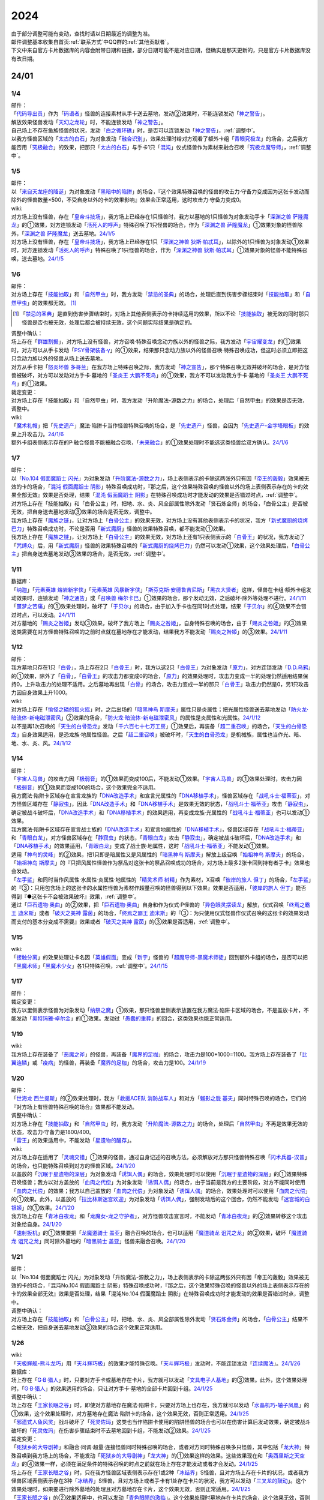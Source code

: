 .. _2024:

======
2024
======

.. role:: strike
    :class: strike

| 由于部分调整可能有变动，查找时请以日期最近的调整为准。
| 邮件调整基本收集自首页\ :ref:`联系方式`\ 中QQ群的\ :ref:`其他贡献者`\ 。
| 下文中来自官方卡片数据库的内容会附带日期和链接，部分日期可能不是对应日期，但确实是那天更新的，只是官方卡片数据库没有改日期。

24/01
========

1/4
-------

| 邮件：
| 「`代码导出员`_」作为「`码语者`_」怪兽的连接素材从手卡送去墓地，发动②效果时，不能连锁发动「`神之警告`_」。
| 解放效果怪兽发动「`天幻之龙轮`_」时，不能连锁发动「`神之警告`_」。
| 自己场上不存在鱼族怪兽的状况，发动「`白之循环礁`_」时，是否可以连锁发动「`神之警告`_」，\ :ref:`调整中`\ 。
| 以我方怪兽区域的「`太古的白石`_」为对象发动「`融合识别`_」，效果处理时给对方观看了额外卡组「`青眼究极龙`_」的场合，之后我方能否用「`究极融合`_」的效果，把那只「`太古的白石`_」与手卡1只「`混沌`_」仪式怪兽作为素材来融合召唤「`究极龙魔导师`_」，\ :ref:`调整中`\ 。

1/5
-------

| 邮件：
| 以「`来自天龙座的降诞`_」为对象发动「`黑暗中的陷阱`_」的场合，『这个效果特殊召唤的怪兽的攻击力·守备力变成因为这张卡发动而除外的怪兽数量×500，不受自身以外的卡的效果影响』效果会正常适用，这时攻击力·守备力变成0。

| wiki:
| 对方场上没有怪兽，存在「`皇帝斗技场`_」，我方场上已经存在1只怪兽时，我方以墓地的1只怪兽为对象发动手卡「`深渊之兽 萨隆魔龙`_」的①效果，对方连锁发动「`活死人的呼声`_」特殊召唤了1只怪兽的场合，作为「`深渊之兽 萨隆魔龙`_」①效果对象的怪兽除外，「`深渊之兽 萨隆魔龙`_」送去墓地。\ `24/1/5 <https://yugioh-wiki.net/index.php?%A1%D4%A5%AB%A5%A4%A5%B6%A1%BC%A5%B3%A5%ED%A5%B7%A5%A2%A5%E0%A1%D5#faq>`__
| 对方场上没有怪兽，存在「`皇帝斗技场`_」，我方场上已经存在1只「`深渊之神兽 狄斯·帕忒耳`_」，以除外的1只怪兽为对象发动①效果时，对方连锁发动「`活死人的呼声`_」特殊召唤了1只怪兽的场合，作为「`深渊之神兽 狄斯·帕忒耳`_」①效果对象的怪兽不能特殊召唤，送去墓地。\ `24/1/5 <https://yugioh-wiki.net/index.php?%A1%D4%A5%AB%A5%A4%A5%B6%A1%BC%A5%B3%A5%ED%A5%B7%A5%A2%A5%E0%A1%D5#faq>`__

1/6
-------

| 邮件：
| 对方场上存在「`技能抽取`_」和「`自然甲虫`_」时，我方发动「`禁忌的圣典`_」的场合，处理后直到伤害步骤结束时「`技能抽取`_」和「`自然甲虫`_」的效果都无效。 [#]_

.. [#] 「`禁忌的圣典`_」是直到伤害步骤结束时，对场上其他表侧表示的卡持续适用的效果，所以不论「`技能抽取`_」被无效的同时那只怪兽是否也被无效，处理后都会被持续无效，这个问题实际结果是确定的。

| 调整中确认：
| 场上存在「`群雄割据`_」，对方场上没有怪兽，对方召唤·特殊召唤念动力族以外的怪兽之际，我方发动「`宇宙耀变龙`_」的①效果时，对方可以从手卡发动「`PSY骨架装备·γ`_」的①效果，结果那只念动力族以外的怪兽召唤·特殊召唤成功，但这时必须立即把这只念动力族以外的怪兽从场上送去墓地。
| 对方从手卡把「`怒炎坏兽 多哥兰`_」在我方场上特殊召唤之际，我方发动「`神之宣告`_」，那个特殊召唤无效并破坏的场合，是对方怪兽被破坏，对方可以发动对方手卡·墓地的「`圣炎王 大鹏不死鸟`_」的①效果，我方不可以发动我方手卡·墓地的「`圣炎王 大鹏不死鸟`_」的①效果。

| 裁定变更：
| :strike:`对方场上存在「技能抽取」和「自然甲虫」时，我方发动「升阶魔法-源数之力」的场合，处理后「自然甲虫」的效果是否无效，调整中。`

| wiki:
| 「`魔术礼帽`_」把「`先史遗产`_」魔法·陷阱卡当作怪兽特殊召唤的场合，是「`先史遗产`_」怪兽，会因为「`先史遗产-金字塔眼板`_」的效果上升攻击力。\ `24/1/6 <https://yugioh-wiki.net/index.php?%C0%E8%BB%CB%B0%E4%BB%BA#zbceff11>`__
| 额外卡组表侧表示存在的P·融合怪兽不能被融合召唤，「`未来融合`_」的①效果处理时不能选这类怪兽给双方确认。\ `24/1/6 <https://yugioh-wiki.net/index.php?%A1%D4%CC%A4%CD%E8%CD%BB%B9%E7%A1%DD%A5%D5%A5%E5%A1%BC%A5%C1%A5%E3%A1%BC%A1%A6%A5%D5%A5%E5%A1%BC%A5%B8%A5%E7%A5%F3%A1%D5#faq>`__

1/7
------

| 邮件：
| 以「`No.104 假面魔蹈士 闪光`_」为对象发动「`升阶魔法-源数之力`_」，场上表侧表示的卡除这两张外只有因「`帝王的轰毅`_」效果被无效的卡的场合，「`混沌 假面魔蹈士 阴影`_」特殊召唤成功时，『那之后，这个效果特殊召唤的怪兽以外的场上表侧表示存在的卡的效果全部无效』效果是否处理，结果「`混沌 假面魔蹈士 阴影`_」在特殊召唤成功时才能发动的效果是否错过时点，\ :ref:`调整中`\ 。
| :strike:`对方场上存在「技能抽取」和「白骨公主」时，把地、水、炎、风全部属性除外发动「贤石炼金师」的场合，「白骨公主」是否被无效，把自身送去墓地发动③效果的场合是否无效，调整中。`
| 我方场上存在「`魔族之链`_」，让对方场上「`白骨公主`_」的效果无效，对方场上没有其他表侧表示卡的状况，我方「`新式魔厨的烧烤巴力`_」特殊召唤成功时，不论是否用「`新式魔厨`_」怪兽的效果特殊召唤，都不能发动①效果。
| 我方场上存在「`魔族之链`_」，让对方场上「`白骨公主`_」的效果无效，对方场上还有1只表侧表示的「`白骨王`_」的状况，我方发动了「`咒缚众`_」后，用「`新式魔厨`_」怪兽的效果特殊召唤的「`新式魔厨的烧烤巴力`_」仍然可以发动①效果，这个效果处理后，「`白骨公主`_」把自身送去墓地发动③效果的场合，是否无效，\ :ref:`调整中`\ 。

1/11
-------

| 数据库：
| 「`纳迦`_」「`元素英雄 熔岩新宇侠`_」「`元素英雄 风暴新宇侠`_」「`斯芬克斯·安德鲁吉尼斯`_」「`黑衣大贤者`_」这样，怪兽在卡组·额外卡组发动效果时，连锁发动「`神之通告`_」或「`召唤兽 梅尔卡巴`_」①效果的场合，那个发动无效，之后破坏·除外等处理不进行。\ `24/1/11 <https://www.db.yugioh-card.com/yugiohdb/faq_search.action?ope=5&fid=24042&keyword=&tag=-1&request_locale=ja>`__
| 「`噩梦之苦痛`_」的①效果处理时，破坏了「`于贝尔`_」的场合，由于加入手卡也在同1时点处理，结果「`于贝尔`_」的④效果不会错过时点，可以发动。\ `24/1/11 <https://www.db.yugioh-card.com/yugiohdb/faq_search.action?ope=5&fid=24041&keyword=&tag=-1&request_locale=ja>`__
| 对方墓地的「`赐炎之咎姬`_」发动③效果，破坏了我方场上「`赐炎之咎姬`_」，自身特殊召唤的场合，由于「`赐炎之咎姬`_」的③效果这类需要在对方怪兽特殊召唤的之前时点就在墓地存在才能发动，结果我方不能发动「`赐炎之咎姬`_」的③效果。\ `24/1/11 <https://www.db.yugioh-card.com/yugiohdb/faq_search.action?ope=5&fid=24040&keyword=&tag=-1&request_locale=ja>`__

1/12
--------

| 邮件：
| 我方墓地只存在1只「`白骨`_」，场上存在2只「`白骨王`_」时，我方以这2只「`白骨王`_」为对象发动「`原力`_」，对方连锁发动「`D.D.乌鸦`_」的①效果，除外了「`白骨`_」，「`白骨王`_」的攻击力都变成0的场合，「`原力`_」的效果处理时，攻击力变成一半的处理仍然适用结果保持0，上升攻击力的处理不适用。之后墓地再出现「`白骨`_」的场合，攻击力变成一半的那只「`白骨王`_」攻击力仍然是0，另1只攻击力因自身效果上升1000。

| wiki:
| 对方场上存在「`愉怪之磷的狐火摇`_」时，之后出场的「`暗黑神鸟 斯摩夫`_」属性只是炎属性；把光属性怪兽送去墓地发动「`防火龙·暗流体-新电磁泄密风`_」②效果的场合，「`防火龙·暗流体-新电磁泄密风`_」的属性是炎属性和光属性。\ `24/1/12 <https://yugioh-wiki.net/index.php?%C2%B0%C0%AD#u4c9c98d>`__
| 以不是再1次召唤的「`天生的白骨恐龙`_」发动「`千六百七十七万工房`_」①效果后，再装备「`超二重召唤`_」的场合，「`天生的白骨恐龙`_」自身效果适用，是恐龙族·地属性怪兽。之后「`超二重召唤`_」被破坏时，「`天生的白骨恐龙`_」是机械族，属性也当作光、暗、地、水、炎、风。\ `24/1/12 <https://yugioh-wiki.net/index.php?%C2%B0%C0%AD#u4c9c98d>`__

1/14
-------

| 邮件：
| 「`宇宙人马兽`_」的攻击力因「`极弱音`_」的①效果而变成100后，不能发动①效果。「`宇宙人马兽`_」的①效果处理时，攻击力因「`极弱音`_」的①效果而变成100的场合，这个效果完全不适用。
| 我方魔法·陷阱卡区域存在宣言龙族的「`DNA改造手术`_」和宣言光属性的「`DNA移植手术`_」，怪兽区域存在「`战吼斗士·福蒂亚`_」，对方怪兽区域存在「`静寂虫`_」，因此「`DNA改造手术`_」和「`DNA移植手术`_」是效果无效的状态，「`战吼斗士·福蒂亚`_」攻击「`静寂虫`_」，确定被战斗破坏后，「`DNA改造手术`_」和「`DNA移植手术`_」的效果适用，再变成龙族·光属性的「`战吼斗士·福蒂亚`_」也可以发动①效果。
| 我方魔法·陷阱卡区域存在宣言战士族的「`DNA改造手术`_」和宣言地属性的「`DNA移植手术`_」，怪兽区域存在「`战吼斗士·福蒂亚`_」和「`青眼白龙`_」，对方怪兽区域存在「`静寂虫`_」的状态，「`青眼白龙`_」攻击「`静寂虫`_」，确定被战斗破坏后，「`DNA改造手术`_」和「`DNA移植手术`_」的效果适用，「`青眼白龙`_」变成了战士族·地属性，这时「`战吼斗士·福蒂亚`_」不能发动①效果。
| 适用「`神鸟的灵峰`_」的②效果，把1只即是暗属性又是风属性的「`暗黑神鸟 斯摩夫`_」解放上级召唤「`始祖神鸟 斯摩夫`_」的场合，「`始祖神鸟 斯摩夫`_」的『只把风属性怪兽作为祭品对这张卡的祭品召唤成功的场合，对方场上最多2张卡回到持有者手卡』效果也会发动。
| 「`左手鲨`_」和同时当作风属性·水属性·炎属性·地属性的「`精灵术师 树精`_」作为素材，X召唤「`彼岸的旅人 但丁`_」的场合，「`左手鲨`_」的『③：只用包含场上的这张卡的水属性怪兽为素材作超量召唤的怪兽得到以下效果』效果是否适用，「`彼岸的旅人 但丁`_」能否得到『●这张卡不会被效果破坏』效果，\ :ref:`调整中`\ 。
| 通过「`巨石遗物·奥曲`_」的②效果，把「`巨石遗物·奥曲`_」自身和作为仪式·P怪兽的「`异色眼灵摆读龙`_」解放，仪式召唤「`终焉之霸王 迪米斯`_」或者「`破灭之美神 露茵`_」的场合，「`终焉之霸王 迪米斯`_」的『③：为只使用仪式怪兽作仪式召唤的这张卡的效果发动而支付的基本分变成不需要』效果或者「`破灭之美神 露茵`_」的③效果是否适用，\ :ref:`调整中`\ 。

1/15
-------

| wiki:
| 「`接触分离`_」的效果处理让卡名因「`英雄假面`_」变成「`新宇`_」怪兽的「`超魔导师-黑魔术师徒`_」回到额外卡组的场合，是否可以把「`黑魔术师`_」「`黑魔术少女`_」各1只特殊召唤，\ :ref:`调整中`\ 。\ `24/1/15 <https://yugioh-wiki.net/index.php?%A1%D4%A5%B3%A5%F3%A5%BF%A5%AF%A5%C8%A1%A6%A5%A2%A5%A6%A5%C8%A1%D5#faq>`__

1/17
-------

| 邮件：

| 裁定变更：
| 我方以里侧表示怪兽为对象发动「`纳祭之魔`_」①效果，那只怪兽里侧表示放置在我方魔法·陷阱卡区域的场合，不是盖放卡片，不能发动「`奥特玛雅·卓尔金`_」的①效果。发动过「`愚蠢的重葬`_」的回合，这类效果也能正常适用。

1/19
-------

| wiki:
| 我方场上存在装备了「`恶魔之斧`_」的怪兽，再装备「`魔界的足枷`_」的场合，攻击力是100+1000=1100。我方场上存在装备了「`比翼连鳞`_」或「`疫病`_」的怪兽，再装备「`魔界的足枷`_」的场合，攻击力是100。\ `24/1/19 <https://yugioh-wiki.net/index.php?%A5%B9%A5%C6%A1%BC%A5%BF%A5%B9#faq>`__

1/20
-------

| 邮件：
| 「`世海龙 西兰提斯`_」的②效果处理时，我方「`救援ACE队 消防战车人`_」和对方「`魊影之胧 基夫`_」同时特殊召唤的场合，它们的『对方场上有怪兽特殊召唤的场合』效果都不能发动。

| 调整中确认：
| 对方场上存在「`技能抽取`_」和「`自然甲虫`_」时，我方发动「`升阶魔法-源数之力`_」的场合，处理后「`自然甲虫`_」不再是效果无效的状态，攻击力·守备力是1800/400。
| 「`雷王`_」的效果适用中，不能发动「`星遗物的醒存`_」。

| wiki:
| 对方场上存在适用了「`灵魂交错`_」①效果的怪兽，通过自身记述的召唤方法，必须解放对方那只怪兽特殊召唤「`闪术兵器-汉普`_」的场合，也只能特殊召唤到对方的怪兽区域。\ `24/1/20 <https://yugioh-wiki.net/index.php?%A1%D4%C1%AE%BD%D1%CA%BC%B4%EF%A1%DD%A3%C8.%A3%C1.%A3%CD.%A3%D0.%A1%D5#faq1>`__
| 以盖放的「`沉眠于星遗物的深层`_」为对象发动「`诱饵人偶`_」的场合，效果处理时可以使用「`沉眠于星遗物的深层`_」的①效果特殊召唤怪兽；我方以对方盖放的「`血肉之代偿`_」为对象发动「`诱饵人偶`_」的场合，由于当前是我方的主要阶段，对方不能同时使用「`血肉之代偿`_」的效果；我方以自己盖放的「`血肉之代偿`_」为对象发动「`诱饵人偶`_」的场合，效果处理时可以使用「`血肉之代偿`_」的①效果。此外，以盖放的「`拉比林斯迷宫欢迎`_」为对象发动「`诱饵人偶`_」，强制发动后的这个回合，仍然不能发动「`迷宫城的白银姬`_」的①效果。\ `24/1/20 <https://yugioh-wiki.net/index.php?%A1%D4%A4%AA%A4%C8%A4%EA%BF%CD%B7%C1%A1%D5#faq>`__
| 我方场上存在「`青冰白夜龙`_」和「`龙魔女-龙之守护者`_」，对方怪兽攻击宣言时，不能发动「`青冰白夜龙`_」的②效果转移这个攻击对象给自身。\ `24/1/20 <https://yugioh-wiki.net/index.php?%A1%D4%C0%C4%C9%B9%A4%CE%C7%F2%CC%EB%CE%B6%A1%D5#faq2>`__
| 「`速射扳机`_」的①效果要把「`龙魔道骑士 盖亚`_」融合召唤的场合，也可以适用「`魔道骑龙 诅咒之龙`_」的②效果，破坏「`魔道骑龙 诅咒之龙`_」同时除外墓地的「`暗黑骑士 盖亚`_」怪兽来融合召唤。\ `24/1/20 <https://yugioh-wiki.net/index.php?%A1%D4%A5%E9%A5%D4%A5%C3%A5%C9%A1%A6%A5%C8%A5%EA%A5%AC%A1%BC%A1%D5#faq>`__

1/21
-------

| 邮件：
| :strike:`以「No.104 假面魔蹈士 闪光」为对象发动「升阶魔法-源数之力」，场上表侧表示的卡除这两张外只有因「帝王的轰毅」效果被无效的卡的场合，「混沌No.104 假面魔蹈士 阴影」特殊召唤成功时，『那之后，这个效果特殊召唤的怪兽以外的场上表侧表示存在的卡的效果全部无效』效果是否处理，结果「混沌No.104 假面魔蹈士 阴影」在特殊召唤成功时才能发动的效果是否错过时点，调整中。`

| 调整中确认：
| 对方场上存在「`技能抽取`_」和「`白骨公主`_」时，把地、水、炎、风全部属性除外发动「`贤石炼金师`_」的场合，「`白骨公主`_」结果不会被无效，把自身送去墓地发动③效果的场合这个效果正常适用。

1/26
-------

| wiki:
| 「`天极辉舰-熊斗龙巧`_」用「`天斗辉巧极`_」的效果才能特殊召唤。「`天斗辉巧极`_」发动时，不能连锁发动「`连续魔法`_」。\ `24/1/26 <https://yugioh-wiki.net/index.php?%A5%B3%A5%D4%A1%BC#faq>`__

| 数据库：
| 场上存在「`G·B·猎人`_」时，只要对方手卡或墓地存在卡片，我方就可以发动「`文具电子人基地`_」的③效果。此外，这个效果处理时，「`G·B·猎人`_」的效果适用的场合，只让对方手卡·墓地的全部卡片回到卡组。\ `24/1/25 <https://www.db.yugioh-card.com/yugiohdb/faq_search.action?ope=5&fid=18064&keyword=&tag=-1&request_locale=ja>`__

| 调整中确认：
| 场上存在「`王家长眠之谷`_」时，即使对方墓地存在魔法·陷阱卡，只要对方场上也存在，我方就可以发动「`水晶机巧-轴子凤凰`_」的①效果，这个效果处理时，对方墓地存在魔法·陷阱卡的场合，这个效果无效，否则正常适用。\ `24/1/25 <https://www.db.yugioh-card.com/yugiohdb/faq_search.action?ope=5&fid=19660&keyword=&tag=-1&request_locale=ja>`__
| 「`邪遗式人鱼风灵`_」战斗破坏了「`死灵佐玛`_」这类也当作陷阱卡使用的陷阱怪兽的场合也可以在伤害计算后发动效果，确定被战斗破坏的「`死灵佐玛`_」在伤害步骤结束时不去墓地回到卡组，不能发动②效果。\ `24/1/25 <https://www.db.yugioh-card.com/yugiohdb/faq_search.action?ope=5&fid=24047&keyword=&tag=-1&request_locale=ja>`__

| 裁定变更：
| 「`死狱乡的大导剧神`_」和融合·同调·超量·连接怪兽同时特殊召唤的场合，或者对方同时特殊召唤多只怪兽，其中包括「`龙大神`_」特殊召唤到我方场上的场合，不能发动「`死狱乡的大导剧神`_」「`龙大神`_」的①效果这样的效果。这些效果现在和「`奥西里斯之天空龙`_」的④效果一样，必须在满足条件的特殊召唤的时点之前就在场上存在才能发动或者才会发动。\ `24/1/25 <https://www.db.yugioh-card.com/yugiohdb/faq_search.action?ope=5&fid=12153&keyword=&tag=-1&request_locale=ja>`__
| 场上存在「`王家长眠之谷`_」时，只在我方怪兽区域表侧表示存在1或2种「`冰结界`_」S怪兽，且对方场上存在卡片的状况，或者我方怪兽区域表侧表示存在3种「`冰结界`_」S怪兽，且对方场上或者手卡有1处存在卡片的状况，我方可以发动「`三叉龙的鼓动`_」。这个效果处理时，如果要进行除外墓地的处理且对方墓地存在卡片，这个效果无效，否则正常适用。\ `24/1/25 <https://www.db.yugioh-card.com/yugiohdb/faq_search.action?ope=5&fid=24043&keyword=&tag=-1&request_locale=ja>`__
| 「`王家长眠之谷`_」的②效果适用中，也可以发动「`青色眼睛的激临`_」。这个效果处理时墓地存在卡片的场合，这个效果无效，否则正常适用。\ `24/1/25 <https://www.db.yugioh-card.com/yugiohdb/faq_search.action?ope=5&fid=12596&keyword=&tag=-1&request_locale=ja>`__
| 对方怪兽区域存在「`灵灭术师 海空`_」时，只要对方场上存在机械族怪兽，我方就可以发动「`系统崩溃`_」（只有对方墓地存在的场合不能发动）。这个效果处理时，只把对方场上的机械族怪兽除外。\ `24/1/25 <https://www.db.yugioh-card.com/yugiohdb/faq_search.action?ope=5&fid=7649&keyword=&tag=-1&request_locale=ja>`__
| 通常召唤的「`混沌幻影`_」得到「`分段龙`_」效果的场合，也可以发动那个③效果，这时破坏攻击力2600以下的主要怪兽区域的怪兽。\ `24/1/25 <https://www.db.yugioh-card.com/yugiohdb/faq_search.action?ope=5&fid=6264&keyword=&tag=-1&request_locale=ja>`__
| 从手卡特殊召唤的「`混沌幻影`_」「`新空间侠·黑暗豹`_」得到「`混沌创世神`_」效果的场合，可以发动那个①效果。\ `24/1/25 <https://www.db.yugioh-card.com/yugiohdb/faq_search.action?ope=5&fid=23092&keyword=&tag=-1&request_locale=ja>`__
| 融合召唤的「`凶饿毒融合龙`_」等得到「`时间魔导士`_」效果的场合，可以发动那个①效果。\ `24/1/25 <https://www.db.yugioh-card.com/yugiohdb/faq_search.action?ope=5&fid=23092&keyword=&tag=-1&request_locale=ja>`__
| 用自身记述的方法召唤的「`守护神 艾克佐迪亚`_」在被一时除外后，自身②效果不再适用，攻击力·守备力是0。但是，因其他卡上升攻击力，战斗破坏原本持有者是对方的恶魔族·暗属性怪兽时，会胜利。\ `24/1/25 <https://www.db.yugioh-card.com/yugiohdb/faq_search.action?ope=5&fid=10736&keyword=&tag=-1&request_locale=ja>`__

1/27
-------

| 数据库：
| 「`灵灭术师 海空`_」的①效果适用中，也可以发动「`索菲娅之影灵衣`_」的②效果，效果处理时把场上的卡全部除外；「`王家长眠之谷`_」的②效果适用中，也可以发动「`索菲娅之影灵衣`_」的②效果，效果处理时墓地存在卡的场合，这个效果无效，不会除外场上的卡片，墓地不存在卡的场合这个效果正常适用。\ `24/1/27 <https://www.db.yugioh-card.com/yugiohdb/faq_search.action?ope=5&fid=15079&keyword=&tag=-1&request_locale=ja>`__
| 「`于贝尔精灵`_」的②效果处理能加入手卡的是有「`于贝尔`_」的卡名记述的1张魔法·陷阱卡，记述『「`于贝尔`_」怪兽』是指定全体卡名带有「`于贝尔`_」字段的怪兽，不是指定「`于贝尔`_」这个卡名。因此这个效果不能选「`噩梦之玉座`_」。\ `24/1/27 <https://www.db.yugioh-card.com/yugiohdb/faq_search.action?ope=5&fid=24048&keyword=&tag=-1&request_locale=ja>`__
| 我方怪兽区域存在「`光道雅典娜 密涅瓦`_」时，只要场上·墓地存在可以被这个效果除外的卡片（指『不能除外』的卡片以外的卡，不受影响的怪兽也是『不能除外』的卡片以外的卡），对方可以发动「`神光之龙`_」的①效果，把「`光道`_」怪兽以外的卡除外。\ `24/1/27 <https://www.db.yugioh-card.com/yugiohdb/faq_search.action?ope=5&fid=24046&keyword=&tag=-1&request_locale=ja>`__
| 除外「`异响鸣的不调和`_」发动「`天使之声`_」「`恶魔之声`_」的②怪兽效果时，不会放置响鸣指示物。\ `24/1/27 <https://www.db.yugioh-card.com/yugiohdb/faq_search.action?ope=5&fid=24045&keyword=&tag=-1&request_locale=ja>`__
| 「`古代的机械暗黑巨人`_」在①效果适用中作为素材融合召唤「`古代的机械超巨人`_」的场合，当作「`古代的机械巨人`_」作为融合素材处理。从手卡·卡组等场所作为融合素材，或者场上里侧表示的「`古代的机械暗黑巨人`_」或者效果被无效的「`古代的机械暗黑巨人`_」作为融合素材的场合，自身①效果不适用，这个场合不是「`古代的机械巨人`_」作为融合素材。\ `24/1/27 <https://www.db.yugioh-card.com/yugiohdb/faq_search.action?ope=5&fid=24044&keyword=&tag=-1&request_locale=ja>`__
| 「`雷龙融合`_」等，让融合素材回到卡组，来融合召唤怪兽的效果，作为融合素材的融合怪兽回到额外卡组的场合，这次融合召唤的融合怪兽不能是同1张。只在可以作为融合素材使用的1组怪兽和可以使用这组融合素材融合召唤的融合怪兽在额外卡组存在的状况，可以进行融合召唤，不能在使用融合素材后更换融合怪兽。\ `24/1/27 <https://www.db.yugioh-card.com/yugiohdb/faq_search.action?ope=5&fid=23502&keyword=&tag=-1&request_locale=ja>`__

1/28
-------

| 邮件：
| 如果对方的怪兽区域只存在「`奇迹之侏罗纪蛋`_」或者「`玄化执行神`_」，我方不能发动「`破坏剑一闪`_」。如果对方的怪兽区域还存在其他可以除外的怪兽（例如「`青眼白龙`_」），我方可以发动「`破坏剑一闪`_」，除外那些可以被除外的怪兽。
| 如果对方场上只存在「`奇迹之侏罗纪蛋`_」或者「`玄化执行神`_」，墓地不存在卡片，我方不能发动「`武装龙强击炮`_」的②效果。如果对方场上还存在其他可以除外的怪兽（例如「`青眼白龙`_」），我方可以发动「`武装龙强击炮`_」的②效果。
| 对方场上存在「`最远方的宇宙`_」和鱼族S怪兽的状况，如果对方魔法·陷阱卡区域和墓地都不存在其他魔法·陷阱卡，我方不能发动「`水晶机巧-轴子凤凰`_」的『①』效果，否则可以发动。
| 对方场上存在「`最远方的宇宙`_」和鱼族S怪兽的状况，如果对方魔法·陷阱卡区域不存在其他卡，我方不能发动「`弧光勇烈龙`_」的①效果，否则可以。
| 我方场上只存在「`破坏龙 甘多拉-烈光闪`_」，墓地存在2种类「`甘多拉`_」怪兽，对方场上只存在「`奇迹之侏罗纪蛋`_」或「`玄化执行神`_」的状况，我方不能发动「`破坏龙 甘多拉-烈光闪`_」的②效果。对方场上如果存在其他可以被除外的卡，我方可以发动「`破坏龙 甘多拉-烈光闪`_」的②效果。
| 我方墓地存在3种类「`甘多拉`_」怪兽时，即使对方场上只存在「`奇迹之侏罗纪蛋`_」或「`玄化执行神`_」且对方墓地不存在卡片，我方也可以发动「`破坏龙 甘多拉-烈光闪`_」的②效果，这个场合只把我方场上·墓地的卡除外。
| 我方卡组存在原本持有者是对方的「`寄生虫 帕拉赛德`_」时，我方发动「`仇极生智图`_」的①效果，翻开的卡片包含这张「`寄生虫 帕拉赛德`_」的场合，如果把这张「`寄生虫 帕拉赛德`_」加入手卡，后续选这张「`寄生虫 帕拉赛德`_」回到卡组下面的场合，如何处理，调整中；如果把另外1张卡加入手卡，这张「`寄生虫 帕拉赛德`_」在进行『剩下的卡以及自己1张手卡用喜欢的顺序回到卡组下面』处理时如何处理，调整中。

| wiki:
| 对方场上存在「`门之防壁`_」时，也可以除外「`异响鸣的不调和`_」发动「`天使之声`_」「`恶魔之声`_」的②怪兽效果。\ `24/1/28 <https://yugioh-wiki.net/index.php?%A1%D4%A5%F4%A5%A1%A5%EB%A5%E2%A5%CB%A5%AB%A1%A6%A5%C7%A5%A3%A5%B5%A5%EB%A5%E2%A5%CB%A5%A2%A1%D5#faq>`__
| 我方怪兽和对方怪兽进行战斗的攻击宣言时，只在我方怪兽是融合怪兽的场合，我方可以对「`决斗融合`_」发动「`融合复制`_」。\ `24/1/28 <https://yugioh-wiki.net/index.php?%A1%D4%CD%BB%B9%E7%CA%A3%C0%BD%A1%D5#faq>`__

1/29
-------

| 邮件：
| 我方场上只存在「`光道雅典娜 密涅瓦`_」和不受效果影响的「`光道`_」怪兽时，这只「`光道`_」怪兽不受「`光道雅典娜 密涅瓦`_」的②效果影响，是『不能除外』的卡片以外的卡。对方可以对这只不受效果影响的「`光道`_」怪兽发动「`因果切断`_」，也可以发动「`武装龙强击炮`_」的②效果。
| 只要我方的卡组存在卡片，即使手卡的数量为0张，我方也可以发动 「`仇极生智图`_」的①效果。
| 我方的手卡数量在1张以上，我方把「`仇极生智图`_」的①效果发动时，对方连锁发动「`岔子`_」的场合，从翻开的卡之中选1张，那张卡送去墓地（不是因效果送去墓地）。『剩下的卡以及自己1张手卡用喜欢的顺序回到卡组下面』处理正常进行。
| 我方的手卡数量为0张，我方把「`仇极生智图`_」的①效果发动时，对方连锁发动「`岔子`_」的场合，从翻开的卡之中选1张，那张卡送去墓地（不是因效果送去墓地）。那之后，仅将剩余的翻开的卡用喜欢的顺序回到卡组下面。

24/02
========

2/1
-------

| wiki:
| 适用了「`英雄假面`_」效果的「`武装龙·雷电 LV5`_」发动②效果的场合是否可以特殊召唤「`武装龙 LV7`_」，调整中。\ `24/2/1 <https://yugioh-wiki.net/index.php?%A1%D4%A5%A2%A1%BC%A5%E0%A5%C9%A1%A6%A5%C9%A5%E9%A5%B4%A5%F3%A1%A6%A5%B5%A5%F3%A5%C0%A1%BC%20%A3%CC%A3%D6%A3%B5%A1%D5#faq2>`__
| 「`王家长眠之谷`_」的②效果适用中，也可以发动「`因果切断`_」，效果处理时墓地存在对象怪兽同名卡的场合，这个效果无效，否则正常适用。\ `24/2/1 <https://yugioh-wiki.net/index.php?%A1%D4%B2%A6%B2%C8%A4%CE%CC%B2%A4%EB%C3%AB%A1%DD%A5%CD%A5%AF%A5%ED%A5%D0%A5%EC%A1%BC%A1%D5#faq>`__
| 「`王家长眠之谷`_」的②效果适用中，也可以发动「`地狱暴风`_」，效果处理时墓地存在怪兽的场合，这个效果无效，否则正常适用。\ `24/2/1 <https://yugioh-wiki.net/index.php?%A1%D4%B2%A6%B2%C8%A4%CE%CC%B2%A4%EB%C3%AB%A1%DD%A5%CD%A5%AF%A5%ED%A5%D0%A5%EC%A1%BC%A1%D5#faq>`__
| 「`王家长眠之谷`_」的②效果适用中，不能发动「`三叉龙之影灵衣`_」的②效果。\ `24/2/1 <https://yugioh-wiki.net/index.php?%A1%D4%B2%A6%B2%C8%A4%CE%CC%B2%A4%EB%C3%AB%A1%DD%A5%CD%A5%AF%A5%ED%A5%D0%A5%EC%A1%BC%A1%D5#faq>`__
| 以「`双穹之骑士 阿斯特拉姆`_」为对象发动「`闪烁连接离熄`_」的场合，也可以从墓地特殊召唤作为连接素材的1只怪兽。\ `24/2/1 <https://yugioh-wiki.net/index.php?%A1%D4%A5%D6%A5%EA%A5%F3%A5%AF%A5%A2%A5%A6%A5%C8%A1%D5#faq1>`__
| 连接召唤后，那只连接怪兽被一时除外，再回到场上，以这只连接怪兽为对象发动「`闪烁连接离熄`_」的场合，也可以从墓地特殊召唤作为连接素材的1只怪兽。\ `24/2/1 <https://yugioh-wiki.net/index.php?%A1%D4%A5%D6%A5%EA%A5%F3%A5%AF%A5%A2%A5%A6%A5%C8%A1%D5#faq1>`__
| 「`新空间侠·黑暗豹`_」得到「`焰圣骑士帝-查理`_」的卡名·效果后，再因其他卡效果等级变成9，装备装备卡，再作为素材连接召唤了「`查理大帝`_」后，以这只「`查理大帝`_」为对象发动「`闪烁连接离熄`_」的场合，也可以从墓地特殊召唤作为连接素材的「`新空间侠·黑暗豹`_」。\ `24/2/1 <https://yugioh-wiki.net/index.php?%A1%D4%A5%D6%A5%EA%A5%F3%A5%AF%A5%A2%A5%A6%A5%C8%A1%D5#faq1>`__

| 数据库：
| 我方P区域不存在可以放置响鸣指示物的卡时，也可以除外「`异响鸣的不调和`_」发动「`天使之声`_」「`恶魔之声`_」的②怪兽效果。\ `24/2/1 <https://www.db.yugioh-card.com/yugiohdb/faq_search.action?ope=5&fid=24049&keyword=&tag=-1&request_locale=ja>`__
| 怪兽进行战斗的伤害步骤开始时，发动「`天杯龙 发龙`_」的①效果，特殊召唤了「`天杯龙 中龙`_」的场合，不能立即发动「`天杯龙 中龙`_」的②效果。记述在『伤害步骤开始时』发动的诱发效果，只能在伤害步骤开始时最初的连锁发动。\ `24/2/1 <https://www.db.yugioh-card.com/yugiohdb/faq_search.action?ope=5&fid=24050&keyword=&tag=-1&request_locale=ja>`__
| 我方发动了「`金满而谦虚之壶`_」，这个回合不能抽卡的状况，只在战斗阶段，且我方场上存在「`光之黄金柜`_」以及有那个卡名记述的怪兽，不能发动「`对未来的沉默`_」。\ `24/2/1 <https://www.db.yugioh-card.com/yugiohdb/faq_search.action?ope=5&fid=24052&keyword=&tag=-1&request_locale=ja>`__
| 我方「`幻奏的音姬 壮丽之巴赫`_」的②效果适用中，「`幻奏的音姬 巨匠之舒伯特`_」发动①效果，对方连锁对其发动「`无限泡影`_」的场合，仍然会除外卡片。由于自身处于无效状态，攻击力不上升，下个回合不再是无效状态，攻击力也保持原样。\ `24/2/1 <https://www.db.yugioh-card.com/yugiohdb/faq_search.action?ope=5&fid=24053&keyword=&tag=-1&request_locale=ja>`__
| 「`I：P伪装舞会莱娜`_」的①效果在连锁1发动的状况，可以对那次连接召唤发动『特殊召唤无效』的效果；这个效果在连锁2以上发动的状况，不能对那次连接召唤发动『特殊召唤无效』的效果。\ `24/2/1 <https://www.db.yugioh-card.com/yugiohdb/faq_search.action?ope=5&fid=24054&keyword=&tag=-1&request_locale=ja>`__

| 裁定变更：
| 「`王宫的铁壁`_」在场上存在，「`邪帝 盖乌斯`_」「`怨邪帝 盖乌斯`_」在上级召唤成功时也会发动效果。这个场合不能取卡片为对象，效果处理时不适用。\ `24/2/1 <https://www.db.yugioh-card.com/yugiohdb/faq_search.action?ope=5&fid=7456&keyword=&tag=-1&request_locale=ja>`__

2/2
-------

| wiki:
| 「`守护神的原力`_」的效果处理时，对象怪兽不在场上表侧表示存在的场合，只把对方基本分减半。\ `24/2/2 <https://yugioh-wiki.net/index.php?%A1%D4%A5%D5%A5%A9%A1%BC%A5%B9%A1%A6%A5%AA%A5%D6%A1%A6%A5%AC%A1%BC%A5%C7%A5%A3%A5%A2%A5%F3%A1%D5#faq>`__
| 「`苏生的天空神`_」发动时，连锁发动「`铁骑的雷锤`_」的场合，由于发动不会被无效，「`铁骑的雷锤`_」的效果处理不适用。\ `24/2/2 <https://yugioh-wiki.net/index.php?%A1%D4%C5%B4%B5%B3%A4%CE%CD%EB%C4%CA%A1%D5#faq>`__

| 数据库：
| 自身①的方法特殊召唤的「`雷仙神`_」被一时除外再回到场上，再被对方破坏的场合，也会发动②效果。\ `24/2/2 <https://www.db.yugioh-card.com/yugiohdb/faq_search.action?ope=4&cid=13075&request_locale=ja>`__
| 从手卡特殊召唤的「`混沌创世神`_」被一时除外后回到场上的场合，仍然可以发动①效果。\ `20/10/3 <https://www.db.yugioh-card.com/yugiohdb/faq_search.action?ope=4&cid=15475&request_locale=ja>`__
| 鱼族怪兽衍生物被除外而消灭的场合，不能发动「`魊影之兆 伊克西普`_」的①效果。\ `23/9/23 <https://www.db.yugioh-card.com/yugiohdb/faq_search.action?ope=4&cid=18036&request_locale=ja>`__
| 对方的效果让衍生物被除外而消灭的场合，不能发动墓地「`冰水啼 霓石精·海神`_」的②效果。\ `22/10/15 <https://www.db.yugioh-card.com/yugiohdb/faq_search.action?ope=4&cid=18183&request_locale=ja>`__
| 「`光道雅典娜 密涅瓦`_」的②效果是影响自己场上「`光道`_」怪兽的效果。\ `24/1/27 <https://www.db.yugioh-card.com/yugiohdb/faq_search.action?ope=4&cid=19884&request_locale=ja>`__
| 可以对昆虫族·植物族·爬虫类族的衍生物发动「`蕾祸之武者髑髅`_」的②效果，这时衍生物消灭，不特殊召唤。\ `24/1/27 <https://www.db.yugioh-card.com/yugiohdb/faq_search.action?ope=4&cid=19888&request_locale=ja>`__
| 「`光道战士 加洛斯`_」的效果，是在自己怪兽区域的「`光道`_」怪兽发动效果从卡组把卡送去墓地的场合才会发动。手卡·墓地发动的「`光道`_」怪兽的效果让卡组的卡送去墓地的场合，不会发动。\ `15/1/22 <https://www.db.yugioh-card.com/yugiohdb/faq_search.action?ope=4&cid=7593&request_locale=ja>`__

2/4
------

| 邮件：
| 手卡的「`光道恶魔 魏丝`_」发动①效果，特殊召唤自身再从卡组把卡送去墓地的场合，也不是场上的「`光道`_」怪兽的效果从卡组把卡送去墓地的场合，「`光道战士 加洛斯`_」的效果不会发动。

2/7
------

| wiki:
| 「`增殖的G`_」「`流氓佣兵部队`_」的效果发动时，连锁发动「`法老的审判`_」的第1个『●』效果的场合，这些怪兽效果也无效。\ `24/2/7 <https://yugioh-wiki.net/index.php?%A1%D4%A5%D5%A5%A1%A5%E9%A5%AA%A4%CE%BF%B3%C8%BD%A1%D5#faq>`__

2/10
-------

| wiki:
| 「`固定音型`_」发动时，也可以连锁发动「`屋敷童`_」的①效果。\ `24/2/10 <https://yugioh-wiki.net/index.php?%A1%D4%A5%AA%A5%B9%A5%C6%A5%A3%A5%CA%A1%BC%A5%C8%A1%D5#faq1>`__

2/14
-------

| 邮件：
| 对方场上只有攻击表示的「`召唤僧`_」，攻击我方「`新式魔厨的马赛鱼汤布耶尔`_」的场合，不能发动「`新式魔厨的马赛鱼汤布耶尔`_」的②效果。如果场上存在「`技能抽取`_」，「`新式魔厨的马赛鱼汤布耶尔`_」可以发动②效果，这个效果无效；如果连锁发动「`旋风`_」破坏「`技能抽取`_」的场合，这个②效果完全不适用。

| wiki:
| 我方「`吸血鬼吸食者`_」的③效果适用中，可以解放对方场上2只水属性·不死族怪兽来上级召唤「`云魔物-雨云人`_」，也可以解放我方场上1只水属性怪兽和对方场上1只水属性·不死族怪兽来上级召唤「`云魔物-雨云人`_」。\ `24/2/14 <https://yugioh-wiki.net/index.php?%A1%D4%A5%AA%A5%B9%A5%C6%A5%A3%A5%CA%A1%BC%A5%C8%A1%D5#faq1>`__

2/15
-------

| 邮件：
| 我方「`舞台旋转`_」在连锁1发动的场合，处理后可以发动我方「`奥特玛雅·卓尔金`_」的①效果；我方「`舞台旋转`_」在连锁2以上发动的场合，处理后不能发动我方「`奥特玛雅·卓尔金`_」的①效果。

| 数据库：
| 「`荷鲁斯的先导-哈碧`_」的②效果处理时，可以选要回到额外卡组的融合·S·X·L怪兽等，这个场合仍然我方要决定返回手卡还是卡组，结果都回到额外卡组。如果我方选的是里侧表示除外的这类怪兽，那张卡不需要给不是原本持有者的玩家确认，直接回到原本持有者的额外卡组。\ `23/7/22 <https://www.db.yugioh-card.com/yugiohdb/faq_search.action?ope=4&cid=19155&request_locale=ja>`__
| 「`混沌幻影`_」发动①效果，得到「`新空间侠·黑暗豹`_」的卡名·效果后，可以再次发动得到的「`新空间侠·黑暗豹`_」的①效果。这时如果得到了对方场上「`混沌幻影`_」B的卡名·效果，不能再次发动得到的「`混沌幻影`_」B的①效果。\ `24/2/15 <https://www.db.yugioh-card.com/yugiohdb/faq_search.action?ope=5&fid=7032&keyword=&tag=-1&request_locale=ja>`__

2/16
-------

| 邮件：
| 对方场上存在「`皇帝斗技场`_」，不存在怪兽，我方场上存在1只怪兽的状况，对方可以发动「`魔法名-「解体与统合」`_」并正常适用；我方也可以发动「`魔法名-「解体与统合」`_」，这个场合『作为对象的自己怪兽在对方场上特殊召唤』正常适用，后续不适用。

2/18
-------

| 邮件：
| 「`世海龙 西兰提斯`_」的②效果处理，让自身和对方「`冰灵山的龙祖 矛枪龙`_」「`淘气仙星·蒂瓦丽迪丝`_」「`真红之魂`_」「`转生炎兽 火凤凰`_」同时特殊召唤的场合，对方这些怪兽都不能发动『对方把怪兽特殊召唤的场合』等效果。
| 「`神圣光辉`_」在场上存在，「`大骚动`_」的效果处理，让自己「`妖眼之相剑师`_」和对方「`自然山茶`_」同时特殊召唤的场合，这些怪兽都不能发动效果。
| 以\ :ref:`也当作陷阱卡使用的陷阱怪兽`\ 为对象发动「`雷破`_」，连锁发动「`睨统之蛇眼龙`_」让这只陷阱怪兽变成永续魔法卡的场合，「`雷破`_」的效果不适用。

| 调整中确认：
| 以「`No.104 假面魔蹈士 闪光`_」为对象发动「`升阶魔法-源数之力`_」，场上表侧表示的卡除这两张外只有因「`帝王的轰毅`_」效果被无效的卡的场合，「`混沌No.104 假面魔蹈士 阴影`_」特殊召唤成功时，『那之后，这个效果特殊召唤的怪兽以外的场上表侧表示存在的卡的效果全部无效』效果处理不进行，结果「`混沌No.104 假面魔蹈士 阴影`_」在特殊召唤成功时才能发动的效果不会错过时点，可以发动。
| 融合怪兽和对方怪兽进行战斗的攻击宣言时之后，进入伤害步骤之前的战斗步骤内，不能对「`决斗融合`_」发动「`融合复制`_」。
| 「`宇宙收缩`_」在场上存在，对方场上已经存在5张卡时，我方也可以发动「`席取-六双丸`_」的①效果，这个效果处理时，所去移动区有怪兽存在的场合，效果正常适用；所去移动区没有怪兽存在的场合，「`席取-六双丸`_」送去墓地。
| 「`宇宙收缩`_」在场上存在，对方场上已经存在5张卡时，我方不能以我方场上不受陷阱影响的怪兽为对象发动「`紫炎的间者`_」。
| 我方场上存在3张卡，其中1张是「`宇宙收缩`_」，我方从手卡特殊召唤「`电子龙`_」之际，对方发动「`科技属 戟炮手`_」的①效果时，我方也可以连锁发动「`PSY骨架装备·γ`_」的①效果并正常适用。「`电子龙`_」特殊召唤成功后，我方从自己场上的6张卡中选1张送去墓地。
| 我方场上存在2张卡，其中1张是「`技能抽取`_」，我方从手卡特殊召唤「`电子龙`_」之际，对方发动「`科技属 戟炮手`_」的①效果时，对方接着连锁发动「`宇宙收缩`_」，再连锁发动「`扰乱三人组`_」的场合，「`电子龙`_」也会特殊召唤成功，之后我方从自己场上的6张卡中选1张送去墓地，选「`扰乱衍生物`_」的场合衍生物消灭。
| 对方以里侧表示的「`巨盾守卫者`_」为对象发动魔法卡，连锁发动里侧表示的「`巨盾守卫者`_」的①效果时，对方不能连锁发动「`DDD 赦俿王 死亡机降神`_」的②效果。 [#]_

.. [#] 里侧表示的卡即使在怪兽区域，不能判断是\ :ref:`怪兽卡`\ 。（是怪兽，发动的效果也是怪兽效果，但由于到这个时点为止保持里侧表示，不能判断是\ :ref:`怪兽卡`\ ，不能判断是\ :ref:`怪兽卡`\ 发动的效果）

| wiki：
| 「`督战官 科文顿`_」因「`英雄假面`_」的效果卡名变更的场合，不能发动自身效果特殊召唤「`机甲部队·武装力量`_」。\ `24/2/18 <https://yugioh-wiki.net/index.php?%A1%D4%C6%C4%C0%EF%B4%B1%A5%B3%A5%F4%A5%A3%A5%F3%A5%C8%A5%F3%A1%D5#faq>`__

2/21
-------

| 数据库：
| 和相同文本的「`交错之魂`_」一样，「`魔法卡「灵魂交错」`_」的①效果进行上级召唤之际，可以解放不受魔法效果影响的对方怪兽。\ `24/2/21 <https://www.db.yugioh-card.com/yugiohdb/faq_search.action?ope=4&cid=20041&request_locale=ja>`__

2/22
-------

| 邮件：
| 我方场上存在「`杯满的灿幻庄`_」，对方发动「`暗黑烈焰龙`_」的①效果，我方连锁以其为对象发动「`大逮捕`_」的场合，「`暗黑烈焰龙`_」的①效果处理时，尽管在我方场上，仍然受到自身的①效果影响，攻击力·守备力变成原本数值的2倍。
| 我方场上存在「`神碑之翼 胡基`_」「`王宫的铁壁`_」，对方场上存在「`王宫的通告`_」，对方发动「`大风暴`_」的场合，我方可以适用「`神碑之翼 胡基`_」的②效果把自身除外作为代替让「`王宫的铁壁`_」不被破坏。
| 我方场上存在「`俱舍怒威族的香格里拉茧`_」「`俱舍怒威族·阿莱斯哈特`_」，对方发动「`雷击`_」，「`俱舍怒威族的香格里拉茧`_」的③效果适用的场合，由于「`俱舍怒威族·阿莱斯哈特`_」被破坏，①效果不适用，「`俱舍怒威族的香格里拉茧`_」取除的X素材送去墓地。

.. _`太古的白石`: https://ygocdb.com/card/name/太古的白石
.. _`融合识别`: https://ygocdb.com/card/name/融合识别
.. _`天幻之龙轮`: https://ygocdb.com/card/name/天幻之龙轮
.. _`码语者`: https://ygocdb.com/?search=码语者
.. _`混沌`: https://ygocdb.com/?search=混沌
.. _`青眼究极龙`: https://ygocdb.com/card/name/青眼究极龙
.. _`代码导出员`: https://ygocdb.com/card/name/代码导出员
.. _`究极融合`: https://ygocdb.com/card/name/究极融合
.. _`究极龙魔导师`: https://ygocdb.com/card/name/究极龙魔导师
.. _`神之警告`: https://ygocdb.com/card/name/神之警告
.. _`白之循环礁`: https://ygocdb.com/card/name/白之循环礁
.. _`黑暗中的陷阱`: https://ygocdb.com/card/name/黑暗中的陷阱
.. _`来自天龙座的降诞`: https://ygocdb.com/card/name/来自天龙座的降诞
.. _`神之宣告`: https://ygocdb.com/card/name/神之宣告
.. _`群雄割据`: https://ygocdb.com/card/name/群雄割据
.. _`技能抽取`: https://ygocdb.com/card/name/技能抽取
.. _`怒炎坏兽 多哥兰`: https://ygocdb.com/card/name/怒炎坏兽%20多哥兰
.. _`圣炎王 大鹏不死鸟`: https://ygocdb.com/card/name/圣炎王%20大鹏不死鸟
.. _`禁忌的圣典`: https://ygocdb.com/card/name/禁忌的圣典
.. _`升阶魔法-源数之力`: https://ygocdb.com/card/name/升阶魔法-源数之力
.. _`宇宙耀变龙`: https://ygocdb.com/card/name/宇宙耀变龙
.. _`自然甲虫`: https://ygocdb.com/card/name/自然甲虫
.. _`PSY骨架装备·γ`: https://ygocdb.com/card/name/PSY骨架装备·γ
.. _`新式魔厨的烧烤巴力`: https://ygocdb.com/card/name/新式魔厨的烧烤巴力
.. _`No.104 假面魔蹈士 闪光`: https://ygocdb.com/card/name/No.104%20假面魔蹈士%20闪光
.. _`先史遗产-金字塔眼板`: https://ygocdb.com/card/name/先史遗产-金字塔眼板
.. _`白骨公主`: https://ygocdb.com/card/name/白骨公主
.. _`帝王的轰毅`: https://ygocdb.com/card/name/帝王的轰毅
.. _`咒缚众`: https://ygocdb.com/card/name/咒缚众
.. _`先史遗产`: https://ygocdb.com/?search=先史遗产
.. _`新式魔厨`: https://ygocdb.com/?search=新式魔厨
.. _`魔族之链`: https://ygocdb.com/card/name/魔族之链
.. _`未来融合`: https://ygocdb.com/card/name/未来融合
.. _`贤石炼金师`: https://ygocdb.com/card/name/贤石炼金师
.. _`白骨王`: https://ygocdb.com/card/name/白骨王
.. _`混沌No.104 假面魔蹈士 阴影`: https://ygocdb.com/card/name/混沌No.104%20假面魔蹈士%20阴影
.. _`魔术礼帽`: https://ygocdb.com/card/name/魔术礼帽
.. _`元素英雄 风暴新宇侠`: https://ygocdb.com/card/name/元素英雄%20风暴新宇侠
.. _`神之通告`: https://ygocdb.com/card/name/神之通告
.. _`赐炎之咎姬`: https://ygocdb.com/card/name/赐炎之咎姬
.. _`黑衣大贤者`: https://ygocdb.com/card/name/黑衣大贤者
.. _`于贝尔`: https://ygocdb.com/?search=于贝尔
.. _`召唤兽 梅尔卡巴`: https://ygocdb.com/card/name/召唤兽%20梅尔卡巴
.. _`噩梦之苦痛`: https://ygocdb.com/card/name/噩梦之苦痛
.. _`纳迦`: https://ygocdb.com/card/name/纳迦
.. _`斯芬克斯·安德鲁吉尼斯`: https://ygocdb.com/card/name/斯芬克斯·安德鲁吉尼斯
.. _`元素英雄 熔岩新宇侠`: https://ygocdb.com/card/name/元素英雄%20熔岩新宇侠
.. _`神鸟的灵峰`: https://ygocdb.com/card/name/神鸟的灵峰
.. _`天生的白骨恐龙`: https://ygocdb.com/card/name/天生的白骨恐龙
.. _`战吼斗士·福蒂亚`: https://ygocdb.com/card/name/战吼斗士·福蒂亚
.. _`宇宙人马兽`: https://ygocdb.com/card/name/宇宙人马兽
.. _`愉怪之磷的狐火摇`: https://ygocdb.com/card/name/愉怪之磷的狐火摇
.. _`暗黑神鸟 斯摩夫`: https://ygocdb.com/card/name/暗黑神鸟%20斯摩夫
.. _`原力`: https://ygocdb.com/card/name/原力
.. _`千六百七十七万工房`: https://ygocdb.com/card/name/千六百七十七万工房
.. _`精灵术师 树精`: https://ygocdb.com/card/name/精灵术师%20树精
.. _`DNA改造手术`: https://ygocdb.com/card/name/DNA改造手术
.. _`D.D.乌鸦`: https://ygocdb.com/card/name/D.D.乌鸦
.. _`左手鲨`: https://ygocdb.com/card/name/左手鲨
.. _`破灭之美神 露茵`: https://ygocdb.com/card/name/破灭之美神%20露茵
.. _`青眼白龙`: https://ygocdb.com/card/name/青眼白龙
.. _`彼岸的旅人 但丁`: https://ygocdb.com/card/name/彼岸的旅人%20但丁
.. _`异色眼灵摆读龙`: https://ygocdb.com/card/name/异色眼灵摆读龙
.. _`始祖神鸟 斯摩夫`: https://ygocdb.com/card/name/始祖神鸟%20斯摩夫
.. _`巨石遗物·奥曲`: https://ygocdb.com/card/name/巨石遗物·奥曲
.. _`超二重召唤`: https://ygocdb.com/card/name/超二重召唤
.. _`白骨`: https://ygocdb.com/card/name/白骨
.. _`终焉之霸王 迪米斯`: https://ygocdb.com/card/name/终焉之霸王%20迪米斯
.. _`DNA移植手术`: https://ygocdb.com/card/name/DNA移植手术
.. _`静寂虫`: https://ygocdb.com/card/name/静寂虫
.. _`极弱音`: https://ygocdb.com/card/name/极弱音
.. _`防火龙·暗流体-新电磁泄密风`: https://ygocdb.com/card/name/防火龙·暗流体-新电磁泄密风
.. _`英雄假面`: https://ygocdb.com/card/name/英雄假面
.. _`疫病`: https://ygocdb.com/card/name/疫病
.. _`龙魔女-龙之守护者`: https://ygocdb.com/card/name/龙魔女-龙之守护者
.. _`恶魔之斧`: https://ygocdb.com/card/name/恶魔之斧
.. _`速射扳机`: https://ygocdb.com/card/name/速射扳机
.. _`星遗物的醒存`: https://ygocdb.com/card/name/星遗物的醒存
.. _`奥特玛雅·卓尔金`: https://ygocdb.com/card/name/奥特玛雅·卓尔金
.. _`灵魂交错`: https://ygocdb.com/card/name/灵魂交错
.. _`皇帝斗技场`: https://ygocdb.com/card/name/皇帝斗技场
.. _`救援ACE队 消防战车人`: https://ygocdb.com/card/name/救援ACE队%20消防战车人
.. _`魔道骑龙 诅咒之龙`: https://ygocdb.com/card/name/魔道骑龙%20诅咒之龙
.. _`比翼连鳞`: https://ygocdb.com/card/name/比翼连鳞
.. _`雷王`: https://ygocdb.com/card/name/雷王
.. _`纳祭之魔`: https://ygocdb.com/card/name/纳祭之魔
.. _`闪术兵器-汉普`: https://ygocdb.com/card/name/闪术兵器-汉普
.. _`迷宫城的白银姬`: https://ygocdb.com/card/name/迷宫城的白银姬
.. _`活死人的呼声`: https://ygocdb.com/card/name/活死人的呼声
.. _`拉比林斯迷宫欢迎`: https://ygocdb.com/card/name/拉比林斯迷宫欢迎
.. _`接触分离`: https://ygocdb.com/card/name/接触分离
.. _`黑魔术师`: https://ygocdb.com/card/name/黑魔术师
.. _`深渊之神兽 狄斯·帕忒耳`: https://ygocdb.com/card/name/深渊之神兽%20狄斯·帕忒耳
.. _`沉眠于星遗物的深层`: https://ygocdb.com/card/name/沉眠于星遗物的深层
.. _`诱饵人偶`: https://ygocdb.com/card/name/诱饵人偶
.. _`超魔导师-黑魔术师徒`: https://ygocdb.com/card/name/超魔导师-黑魔术师徒
.. _`魔界的足枷`: https://ygocdb.com/card/name/魔界的足枷
.. _`血肉之代偿`: https://ygocdb.com/card/name/血肉之代偿
.. _`愚蠢的重葬`: https://ygocdb.com/card/name/愚蠢的重葬
.. _`世海龙 西兰提斯`: https://ygocdb.com/card/name/世海龙%20西兰提斯
.. _`魊影之胧 基夫`: https://ygocdb.com/card/name/魊影之胧%20基夫
.. _`黑魔术少女`: https://ygocdb.com/card/name/黑魔术少女
.. _`新宇`: https://ygocdb.com/?search=新宇
.. _`暗黑骑士 盖亚`: https://ygocdb.com/?search=暗黑骑士 盖亚
.. _`深渊之兽 萨隆魔龙`: https://ygocdb.com/card/name/深渊之兽%20萨隆魔龙
.. _`青冰白夜龙`: https://ygocdb.com/card/name/青冰白夜龙
.. _`龙魔道骑士 盖亚`: https://ygocdb.com/card/name/龙魔道骑士%20盖亚
.. _`奥西里斯之天空龙`: https://ygocdb.com/card/name/奥西里斯之天空龙
.. _`龙大神`: https://ygocdb.com/card/name/龙大神
.. _`王家长眠之谷`: https://ygocdb.com/card/name/王家长眠之谷
.. _`凶饿毒融合龙`: https://ygocdb.com/card/name/凶饿毒融合龙
.. _`混沌幻影`: https://ygocdb.com/card/name/混沌幻影
.. _`邪遗式人鱼风灵`: https://ygocdb.com/card/name/邪遗式人鱼风灵
.. _`系统崩溃`: https://ygocdb.com/card/name/系统崩溃
.. _`三叉龙的鼓动`: https://ygocdb.com/card/name/三叉龙的鼓动
.. _`混沌创世神`: https://ygocdb.com/card/name/混沌创世神
.. _`灵灭术师 海空`: https://ygocdb.com/card/name/灵灭术师%20海空
.. _`死灵佐玛`: https://ygocdb.com/card/name/死灵佐玛
.. _`守护神 艾克佐迪亚`: https://ygocdb.com/card/name/守护神%20艾克佐迪亚
.. _`死狱乡的大导剧神`: https://ygocdb.com/card/name/死狱乡的大导剧神
.. _`新空间侠·黑暗豹`: https://ygocdb.com/card/name/新空间侠·黑暗豹
.. _`时间魔导士`: https://ygocdb.com/card/name/时间魔导士
.. _`G·B·猎人`: https://ygocdb.com/card/name/G·B·猎人
.. _`冰结界`: https://ygocdb.com/?search=冰结界
.. _`分段龙`: https://ygocdb.com/card/name/分段龙
.. _`青色眼睛的激临`: https://ygocdb.com/card/name/青色眼睛的激临
.. _`水晶机巧-轴子凤凰`: https://ygocdb.com/card/name/水晶机巧-轴子凤凰
.. _`文具电子人基地`: https://ygocdb.com/card/name/文具电子人基地
.. _`异响鸣的不调和`: https://ygocdb.com/card/name/异响鸣的不调和
.. _`恶魔之声`: https://ygocdb.com/card/name/恶魔之声
.. _`神光之龙`: https://ygocdb.com/card/name/神光之龙
.. _`光道雅典娜 密涅瓦`: https://ygocdb.com/card/name/光道雅典娜%20密涅瓦
.. _`雷龙融合`: https://ygocdb.com/card/name/雷龙融合
.. _`噩梦之玉座`: https://ygocdb.com/card/name/噩梦之玉座
.. _`古代的机械巨人`: https://ygocdb.com/card/name/古代的机械巨人
.. _`古代的机械超巨人`: https://ygocdb.com/card/name/古代的机械超巨人
.. _`古代的机械暗黑巨人`: https://ygocdb.com/card/name/古代的机械暗黑巨人
.. _`于贝尔精灵`: https://ygocdb.com/card/name/于贝尔精灵
.. _`索菲娅之影灵衣`: https://ygocdb.com/card/name/索菲娅之影灵衣
.. _`光道`: https://ygocdb.com/?search=光道
.. _`天使之声`: https://ygocdb.com/card/name/天使之声
.. _`光之黄金柜`: https://ygocdb.com/card/name/光之黄金柜
.. _`天极辉舰-熊斗龙巧`: https://ygocdb.com/card/name/天极辉舰-熊斗龙巧
.. _`决斗融合`: https://ygocdb.com/card/name/决斗融合
.. _`邪帝 盖乌斯`: https://ygocdb.com/card/name/邪帝%20盖乌斯
.. _`仇极生智图`: https://ygocdb.com/card/name/仇极生智图
.. _`怨邪帝 盖乌斯`: https://ygocdb.com/card/name/怨邪帝%20盖乌斯
.. _`蕾祸之武者髑髅`: https://ygocdb.com/card/name/蕾祸之武者髑髅
.. _`破坏龙 甘多拉-烈光闪`: https://ygocdb.com/card/name/破坏龙%20甘多拉-烈光闪
.. _`玄化执行神`: https://ygocdb.com/card/name/玄化执行神
.. _`武装龙强击炮`: https://ygocdb.com/card/name/武装龙强击炮
.. _`王宫的铁壁`: https://ygocdb.com/card/name/王宫的铁壁
.. _`奇迹之侏罗纪蛋`: https://ygocdb.com/card/name/奇迹之侏罗纪蛋
.. _`光道战士 加洛斯`: https://ygocdb.com/card/name/光道战士%20加洛斯
.. _`弧光勇烈龙`: https://ygocdb.com/card/name/弧光勇烈龙
.. _`冰水啼 霓石精·海神`: https://ygocdb.com/card/name/冰水啼%20霓石精·海神
.. _`幻奏的音姬 壮丽之巴赫`: https://ygocdb.com/card/name/幻奏的音姬%20壮丽之巴赫
.. _`连续魔法`: https://ygocdb.com/card/name/连续魔法
.. _`金满而谦虚之壶`: https://ygocdb.com/card/name/金满而谦虚之壶
.. _`最远方的宇宙`: https://ygocdb.com/card/name/最远方的宇宙
.. _`甘多拉`: https://ygocdb.com/?search=甘多拉
.. _`门之防壁`: https://ygocdb.com/card/name/门之防壁
.. _`破坏剑一闪`: https://ygocdb.com/card/name/破坏剑一闪
.. _`对未来的沉默`: https://ygocdb.com/card/name/对未来的沉默
.. _`天杯龙 发龙`: https://ygocdb.com/card/name/天杯龙%20发龙
.. _`因果切断`: https://ygocdb.com/card/name/因果切断
.. _`雷仙神`: https://ygocdb.com/card/name/雷仙神
.. _`天斗辉巧极`: https://ygocdb.com/card/name/天斗辉巧极
.. _`融合复制`: https://ygocdb.com/card/name/融合复制
.. _`I：P伪装舞会莱娜`: https://ygocdb.com/card/name/I：P伪装舞会莱娜
.. _`岔子`: https://ygocdb.com/card/name/岔子
.. _`幻奏的音姬 巨匠之舒伯特`: https://ygocdb.com/card/name/幻奏的音姬%20巨匠之舒伯特
.. _`天杯龙 中龙`: https://ygocdb.com/card/name/天杯龙%20中龙
.. _`寄生虫 帕拉赛德`: https://ygocdb.com/card/name/寄生虫%20帕拉赛德
.. _`无限泡影`: https://ygocdb.com/card/name/无限泡影
.. _`魊影之兆 伊克西普`: https://ygocdb.com/card/name/魊影之兆%20伊克西普
.. _`光道恶魔 魏丝`: https://ygocdb.com/card/name/光道恶魔%20魏丝
.. _`三叉龙之影灵衣`: https://ygocdb.com/card/name/三叉龙之影灵衣
.. _`武装龙·雷电 LV5`: https://ygocdb.com/card/name/武装龙·雷电%20LV5
.. _`地狱暴风`: https://ygocdb.com/card/name/地狱暴风
.. _`武装龙 LV7`: https://ygocdb.com/card/name/武装龙%20LV7
.. _`苏生的天空神`: https://ygocdb.com/card/name/苏生的天空神
.. _`法老的审判`: https://ygocdb.com/card/name/法老的审判
.. _`铁骑的雷锤`: https://ygocdb.com/card/name/铁骑的雷锤
.. _`守护神的原力`: https://ygocdb.com/card/name/守护神的原力
.. _`增殖的G`: https://ygocdb.com/card/name/增殖的G
.. _`流氓佣兵部队`: https://ygocdb.com/card/name/流氓佣兵部队
.. _`旋风`: https://ygocdb.com/card/name/旋风
.. _`云魔物-雨云人`: https://ygocdb.com/card/name/云魔物-雨云人
.. _`舞台旋转`: https://ygocdb.com/card/name/舞台旋转
.. _`屋敷童`: https://ygocdb.com/card/name/屋敷童
.. _`召唤僧`: https://ygocdb.com/card/name/召唤僧
.. _`荷鲁斯的先导-哈碧`: https://ygocdb.com/card/name/荷鲁斯的先导-哈碧
.. _`焰圣骑士帝-查理`: https://ygocdb.com/card/name/焰圣骑士帝-查理
.. _`双穹之骑士 阿斯特拉姆`: https://ygocdb.com/card/name/双穹之骑士%20阿斯特拉姆
.. _`吸血鬼吸食者`: https://ygocdb.com/card/name/吸血鬼吸食者
.. _`闪烁连接离熄`: https://ygocdb.com/card/name/闪烁连接离熄
.. _`新式魔厨的马赛鱼汤布耶尔`: https://ygocdb.com/card/name/新式魔厨的马赛鱼汤布耶尔
.. _`魔法名-「解体与统合」`: https://ygocdb.com/card/name/魔法名-「解体与统合」
.. _`查理大帝`: https://ygocdb.com/card/name/查理大帝
.. _`固定音型`: https://ygocdb.com/card/name/固定音型
.. _`机甲部队·武装力量`: https://ygocdb.com/card/name/机甲部队·武装力量
.. _`淘气仙星·蒂瓦丽迪丝`: https://ygocdb.com/card/name/淘气仙星·蒂瓦丽迪丝
.. _`督战官 科文顿`: https://ygocdb.com/card/name/督战官%20科文顿
.. _`扰乱衍生物`: https://ygocdb.com/?search=扰乱衍生物
.. _`自然山茶`: https://ygocdb.com/card/name/自然山茶
.. _`大骚动`: https://ygocdb.com/card/name/大骚动
.. _`妖眼之相剑师`: https://ygocdb.com/card/name/妖眼之相剑师
.. _`冰灵山的龙祖 矛枪龙`: https://ygocdb.com/card/name/冰灵山的龙祖%20矛枪龙
.. _`转生炎兽 火凤凰`: https://ygocdb.com/card/name/转生炎兽%20火凤凰
.. _`宇宙收缩`: https://ygocdb.com/card/name/宇宙收缩
.. _`席取-六双丸`: https://ygocdb.com/card/name/席取-六双丸
.. _`真红之魂`: https://ygocdb.com/card/name/真红之魂
.. _`扰乱三人组`: https://ygocdb.com/card/name/扰乱三人组
.. _`神圣光辉`: https://ygocdb.com/card/name/神圣光辉
.. _`紫炎的间者`: https://ygocdb.com/card/name/紫炎的间者
.. _`混沌 假面魔蹈士 阴影`: https://ygocdb.com/card/name/混沌%20假面魔蹈士%20阴影
.. _`电子龙`: https://ygocdb.com/card/name/电子龙
.. _`科技属 戟炮手`: https://ygocdb.com/card/name/科技属%20戟炮手
.. _`雷破`: https://ygocdb.com/card/name/雷破
.. _`睨统之蛇眼龙`: https://ygocdb.com/card/name/睨统之蛇眼龙
.. _`DDD 赦俿王 死亡机降神`: https://ygocdb.com/card/name/DDD%20赦俿王%20死亡机降神
.. _`巨盾守卫者`: https://ygocdb.com/card/name/巨盾守卫者
.. _`交错之魂`: https://ygocdb.com/card/name/交错之魂
.. _`魔法卡「灵魂交错」`: https://ygocdb.com/card/name/魔法卡「灵魂交错」
.. _`杯满的灿幻庄`: https://ygocdb.com/card/name/杯满的灿幻庄
.. _`俱舍怒威族的香格里拉茧`: https://ygocdb.com/card/name/俱舍怒威族的香格里拉茧
.. _`雷击`: https://ygocdb.com/card/name/雷击
.. _`暗黑烈焰龙`: https://ygocdb.com/card/name/暗黑烈焰龙
.. _`俱舍怒威族·阿莱斯哈特`: https://ygocdb.com/card/name/俱舍怒威族·阿莱斯哈特
.. _`大逮捕`: https://ygocdb.com/card/name/大逮捕
.. _`神碑之翼 胡基`: https://ygocdb.com/card/name/神碑之翼%20胡基
.. _`大风暴`: https://ygocdb.com/card/name/大风暴
.. _`王宫的通告`: https://ygocdb.com/card/name/王宫的通告
